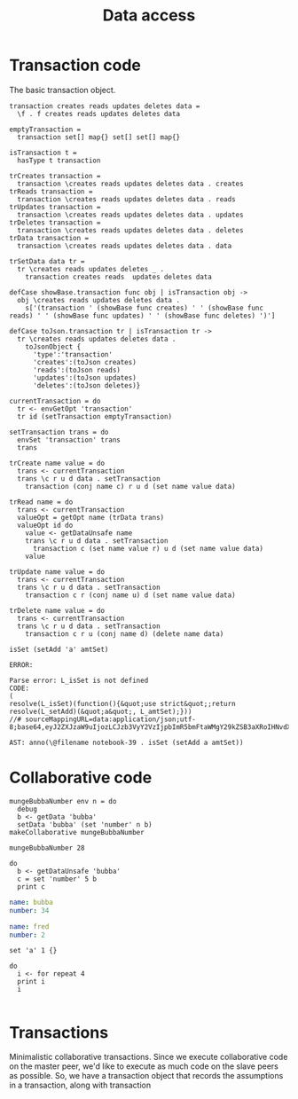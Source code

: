 #+TITLE: Data access
* Transaction code
The basic transaction object.

#+BEGIN_SRC leisure :results def
transaction creates reads updates deletes data =
  \f . f creates reads updates deletes data

emptyTransaction =
  transaction set[] map{} set[] set[] map{}

isTransaction t =
  hasType t transaction

trCreates transaction =
  transaction \creates reads updates deletes data . creates
trReads transaction =
  transaction \creates reads updates deletes data . reads
trUpdates transaction =
  transaction \creates reads updates deletes data . updates
trDeletes transaction =
  transaction \creates reads updates deletes data . deletes
trData transaction =
  transaction \creates reads updates deletes data . data

trSetData data tr =
  tr \creates reads updates deletes _ .
    transaction creates reads  updates deletes data

defCase showBase.transaction func obj | isTransaction obj ->
  obj \creates reads updates deletes data .
    s['(transaction ' (showBase func creates) ' ' (showBase func reads) ' ' (showBase func updates) ' ' (showBase func deletes) ')']

defCase toJson.transaction tr | isTransaction tr ->
  tr \creates reads updates deletes data .
    toJsonObject {
      'type':'transaction'
      'creates':(toJson creates)
      'reads':(toJson reads)
      'updates':(toJson updates)
      'deletes':(toJson deletes)}

currentTransaction = do
  tr <- envGetOpt 'transaction'
  tr id (setTransaction emptyTransaction)

setTransaction trans = do
  envSet 'transaction' trans
  trans

trCreate name value = do
  trans <- currentTransaction
  trans \c r u d data . setTransaction
    transaction (conj name c) r u d (set name value data)

trRead name = do
  trans <- currentTransaction
  valueOpt = getOpt name (trData trans)
  valueOpt id do
    value <- getDataUnsafe name
    trans \c r u d data . setTransaction
      transaction c (set name value r) u d (set name value data)
    value

trUpdate name value = do
  trans <- currentTransaction
  trans \c r u d data . setTransaction
    transaction c r (conj name u) d (set name value data)

trDelete name value = do
  trans <- currentTransaction
  trans \c r u d data . setTransaction
    transaction c r u (conj name d) (delete name data)
#+END_SRC

#+BEGIN_SRC leisure :results dynamic
isSet (setAdd 'a' amtSet)
#+END_SRC
#+ERROR: 0, ReferenceError: err is not defined
#+RESULTS:
: ERROR: 
: 
: Parse error: L_isSet is not defined
: CODE: 
: (
: resolve(L_isSet)(function(){&quot;use strict&quot;;return resolve(L_setAdd)(&quot;a&quot;, L_amtSet);}))
: //# sourceMappingURL=data:application/json;utf-8;base64,eyJ2ZXJzaW9uIjozLCJzb3VyY2VzIjpbImR5bmFtaWMgY29kZSB3aXRoIHNvdXJjZSAyMyJdLCJuYW1lcyI6W10sIm1hcHBpbmdzIjoiQUFBQTtBQUFBLGlCQUFPLGlEQUFPLEdBQVAsRUFBVyxRQUFYLEdBQVAiLCJmaWxlIjoiZHluYW1pYyBjb2RlIHdpdGggc291cmNlIiwic291cmNlc0NvbnRlbnQiOlsiaXNTZXQgKHNldEFkZCAnYScgYW10U2V0KSJdfQ==
: 
: AST: anno(\@filename notebook-39 . isSet (setAdd a amtSet))

* Collaborative code
#+BEGIN_SRC leisure :results def
mungeBubbaNumber env n = do
  debug
  b <- getData 'bubba'
  setData 'bubba' (set 'number' n b)
makeCollaborative mungeBubbaNumber
#+END_SRC

#+BEGIN_SRC leisure :results dynamic
mungeBubbaNumber 28
#+END_SRC


#+BEGIN_SRC leisure :results dynamic
do
  b <- getDataUnsafe 'bubba'
  c = set 'number' 5 b
  print c
#+END_SRC
#+RESULTS:
: {"number":5 "name":"bubba"}
: 

#+NAME: bubba
#+BEGIN_SRC yaml
name: bubba
number: 34
#+END_SRC

#+NAME: fred
#+BEGIN_SRC yaml
name: fred
number: 2
#+END_SRC

#+BEGIN_SRC leisure :results dynamic
set 'a' 1 {}
#+END_SRC
#+RESULTS:
: {"a":1}

#+BEGIN_SRC leisure :results dynamic
do
  i <- for repeat 4
  print i
  i
#+END_SRC
#+RESULTS:
: 0
: 1
: 2
: 3
: [0 1 2 3]


#+BEGIN_SRC leisure :results dynamic
#+END_SRC


* Transactions
Minimalistic collaborative transactions. Since we execute collaborative code on
the master peer, we'd like to execute as much code on the slave peers as possible. So,
we have a transaction object that records the assumptions in a transaction, along with
transaction
